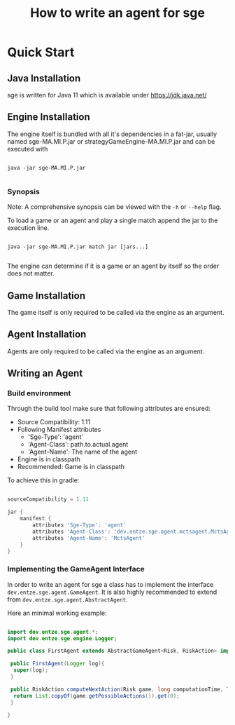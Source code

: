 #+TITLE: How to write an agent for sge

* Quick Start

** Java Installation

sge is written for Java 11 which is available under [[https://jdk.java.net/][https://jdk.java.net/]]

** Engine Installation

The engine itself is bundled with all it's dependencies in a fat-jar, usually
named sge-MA.MI.P.jar or strategyGameEngine-MA.MI.P.jar and can be executed with

#+BEGIN_SRC

java -jar sge-MA.MI.P.jar

#+END_SRC


*** Synopsis

Note: A comprehensive synopsis can be viewed with the ~-h~ or ~--help~ flag.

To load a game or an agent and play a single match append the jar to the execution line.

#+BEGIN_SRC

java -jar sge-MA.MI.P.jar match jar [jars...]

#+END_SRC

The engine can determine if it is a game or an agent by itself so the order does
not matter.

** Game Installation

The game itself is only required to be called via the engine as an argument.

** Agent Installation

Agents are only required to be called via the engine as an argument.

** Writing an Agent

*** Build environment

#+TODO: Adding the dependencies over jcenter()

Through the build tool make sure that following attributes are ensured:

+ Source Compatibility: 1.11
+ Following Manifest attributes
  - 'Sge-Type': 'agent'
  - 'Agent-Class': path.to.actual.agent
  - 'Agent-Name': The name of the agent
+ Engine is in classpath
+ Recommended: Game is in classpath

To achieve this in gradle:

#+BEGIN_SRC gradle

sourceCompatibility = 1.11

jar {
    manifest {
        attributes 'Sge-Type': 'agent'
        attributes 'Agent-Class': 'dev.entze.sge.agent.mctsagent.MctsAgent'
        attributes 'Agent-Name': 'MctsAgent'
    }
}

#+END_SRC

*** Implementing the GameAgent Interface

In order to write an agent for sge a class has to implement the interface
~dev.entze.sge.agent.GameAgent~. It is also highly recommended to extend from
~dev.entze.sge.agent.AbstractAgent~.

Here an minimal working example:

#+BEGIN_SRC java

import dev.entze.sge.agent.*;
import dev.entze.sge.engine.Logger;

public class FirstAgent extends AbstractGameAgent<Risk, RiskAction> implements GameAgent<Risk, RiskAction> {

 public FirstAgent(Logger log){
  super(log);
 }

 public RiskAction computeNextAction(Risk game, long computationTime, TimeUnit timeUnit){
  return List.copyOf(game.getPossibleActions()).get(0);
 }

}

#+END_SRC

# * Comprehensive Guide
